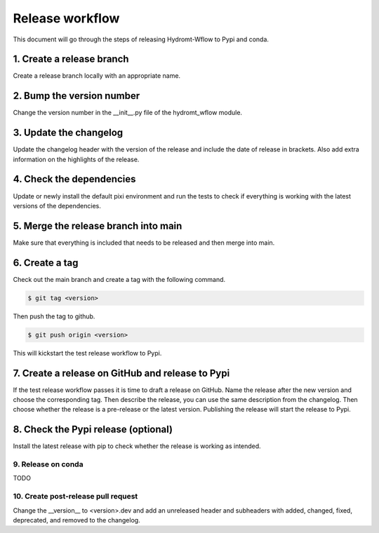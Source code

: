 .. _release_workflow:

Release workflow
================

This document will go through the steps of releasing Hydromt-Wflow to Pypi and conda.

1. Create a release branch
""""""""""""""""""""""""""
Create a release branch locally with an appropriate name.

2. Bump the version number
""""""""""""""""""""""""""
Change the version number in the __init__.py file of the hydromt_wflow module.

3. Update the changelog
"""""""""""""""""""""""
Update the changelog header with the version of the release and include the date of release in brackets.
Also add extra information on the highlights of the release.

4. Check the dependencies
"""""""""""""""""""""""""
Update or newly install the default pixi environment and run the tests to check if everything is working with the latest versions of the dependencies.

5. Merge the release branch into main
"""""""""""""""""""""""""""""""""""""
Make sure that everything is included that needs to be released and then merge into main.

6. Create a tag
"""""""""""""""
Check out the main branch and create a tag with the following command.

.. code-block:: console

    $ git tag <version>

Then push the tag to github.

.. code-block:: console

    $ git push origin <version>

This will kickstart the test release workflow to Pypi.

7. Create a release on GitHub and release to Pypi
"""""""""""""""""""""""""""""""""""""""""""""""""
If the test release workflow passes it is time to draft a release on GitHub. Name the release after the new version and choose the corresponding tag.
Then describe the release, you can use the same description from the changelog. Then choose whether the release is a pre-release or the latest version.
Publishing the release will start the release to Pypi.

8. Check the Pypi release (optional)
""""""""""""""""""""""""""""""""""""
Install the latest release with pip to check whether the release is working as intended.

9. Release on conda
-------------------
TODO


10. Create post-release pull request
------------------------------------
Change the __version__ to <version>.dev and add an unreleased header and subheaders with added, changed, fixed, deprecated, and removed to the changelog.
